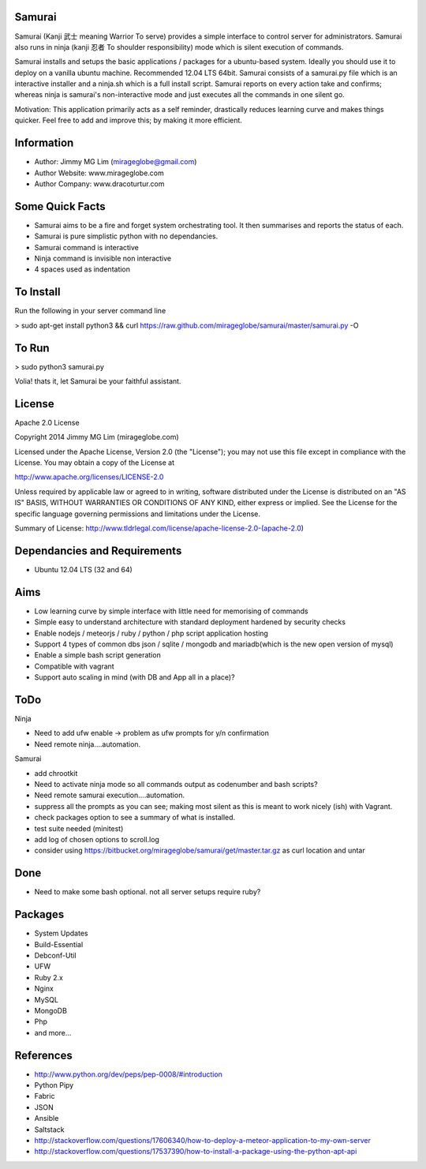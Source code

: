 Samurai
================================================

Samurai (Kanji 武士 meaning Warrior To serve) provides a simple interface to control server for administrators.
Samurai also runs in ninja (kanji 忍者 To shoulder responsibility) mode which is silent execution of commands.

Samurai installs and setups the basic applications / packages for a ubuntu-based system. Ideally you should use it to deploy on a vanilla ubuntu machine. Recommended 12.04 LTS 64bit. Samurai consists of a samurai.py file which is an interactive installer and a ninja.sh which is a full install script. Samurai reports on every action take and confirms; whereas ninja is samurai's non-interactive mode and just executes all the commands in one silent go.

Motivation: This application primarily acts as a self reminder, drastically reduces learning curve and makes things quicker. Feel free to add and improve this; by making it more efficient.

Information
================================================

- Author: Jimmy MG Lim (mirageglobe@gmail.com)
- Author Website: www.mirageglobe.com
- Author Company: www.dracoturtur.com

Some Quick Facts
================================================

- Samurai aims to be a fire and forget system orchestrating tool. It then summarises and reports the status of each.
- Samurai is pure simplistic python with no dependancies.
- Samurai command is interactive
- Ninja command is invisible non interactive
- 4 spaces used as indentation

To Install
================================================
Run the following in your server command line

> sudo apt-get install python3 && curl https://raw.github.com/mirageglobe/samurai/master/samurai.py -O

To Run
================================================

> sudo python3 samurai.py

Volia! thats it, let Samurai be your faithful assistant.

License
================================================

Apache 2.0 License

Copyright 2014 Jimmy MG Lim (mirageglobe.com)

Licensed under the Apache License, Version 2.0 (the "License");
you may not use this file except in compliance with the License.
You may obtain a copy of the License at

http://www.apache.org/licenses/LICENSE-2.0

Unless required by applicable law or agreed to in writing, software
distributed under the License is distributed on an "AS IS" BASIS,
WITHOUT WARRANTIES OR CONDITIONS OF ANY KIND, either express or implied.
See the License for the specific language governing permissions and
limitations under the License.

Summary of License: http://www.tldrlegal.com/license/apache-license-2.0-(apache-2.0)

Dependancies and Requirements
================================================

- Ubuntu 12.04 LTS (32 and 64)


Aims
================================================

- Low learning curve by simple interface with little need for memorising of commands
- Simple easy to understand architecture with standard deployment hardened by security checks
- Enable nodejs / meteorjs / ruby / python / php script application hosting
- Support 4 types of common dbs json / sqlite / mongodb and mariadb(which is the new open version of mysql)
- Enable a simple bash script generation
- Compatible with vagrant
- Support auto scaling in mind (with DB and App all in a place)? 

ToDo
================================================

Ninja 

- Need to add ufw enable -> problem as ufw prompts for y/n confirmation
- Need remote ninja....automation. 

Samurai 

- add chrootkit
- Need to activate ninja mode so all commands output as codenumber and bash scripts? 
- Need remote samurai execution....automation. 
- suppress all the prompts as you can see; making most silent as this is meant to work nicely (ish) with Vagrant.
- check packages option to see a summary of what is installed.
- test suite needed (minitest)
- add log of chosen options to scroll.log
- consider using https://bitbucket.org/mirageglobe/samurai/get/master.tar.gz as curl location and untar

Done 
================================================

- Need to make some bash optional. not all server setups require ruby?

Packages
================================================

- System Updates
- Build-Essential
- Debconf-Util
- UFW
- Ruby 2.x
- Nginx
- MySQL
- MongoDB
- Php
- and more...

References
================================================

- http://www.python.org/dev/peps/pep-0008/#introduction
- Python Pipy
- Fabric
- JSON
- Ansible
- Saltstack
- http://stackoverflow.com/questions/17606340/how-to-deploy-a-meteor-application-to-my-own-server
- http://stackoverflow.com/questions/17537390/how-to-install-a-package-using-the-python-apt-api
